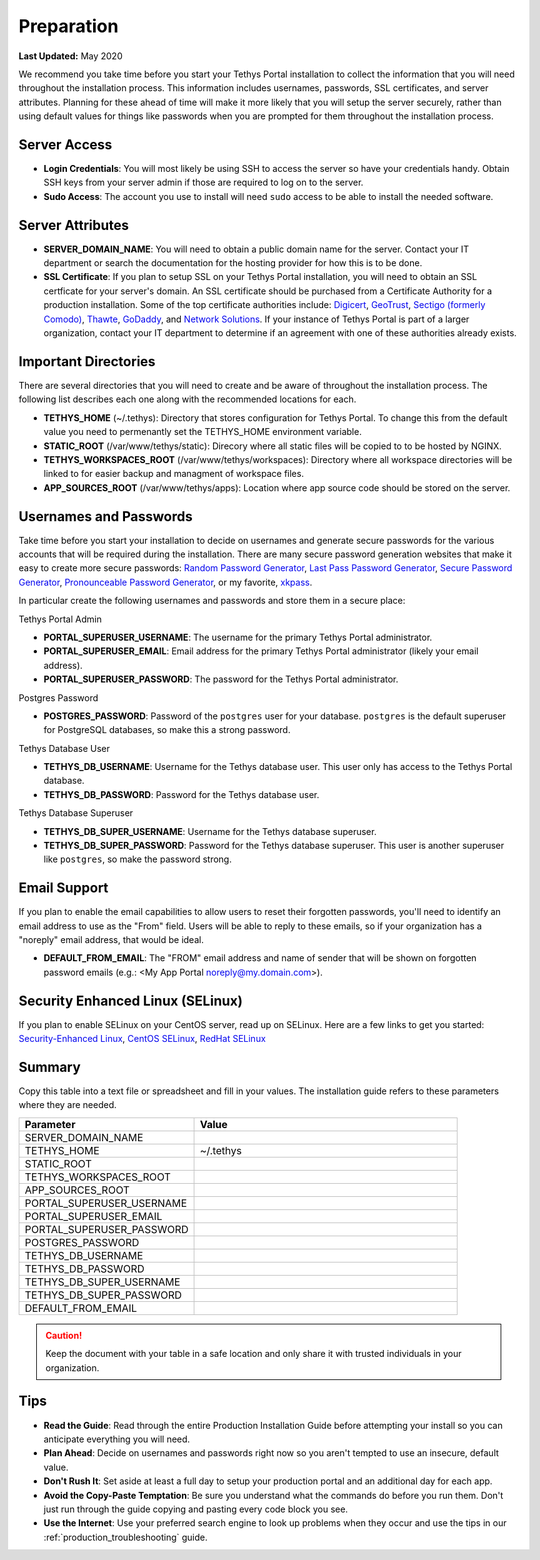 .. _production_preparation:

***********
Preparation
***********

**Last Updated:** May 2020

We recommend you take time before you start your Tethys Portal installation to collect the information that you will need throughout the installation process. This information includes usernames, passwords, SSL certificates, and server attributes. Planning for these ahead of time will make it more likely that you will setup the server securely, rather than using default values for things like passwords when you are prompted for them throughout the installation process.

Server Access
=============

* **Login Credentials**: You will most likely be using SSH to access the server so have your credentials handy. Obtain SSH keys from your server admin if those are required to log on to the server.
* **Sudo Access**: The account you use to install will need ``sudo`` access to be able to install the needed software.

Server Attributes
=================

* **SERVER_DOMAIN_NAME**: You will need to obtain a public domain name for the server. Contact your IT department or search the documentation for the hosting provider for how this is to be done.
* **SSL Certificate**: If you plan to setup SSL on your Tethys Portal installation, you will need to obtain an SSL certficate for your server's domain. An SSL certificate should be purchased from a Certificate Authority for a production installation. Some of the top certificate authorities include: `Digicert <https://www.digicert.com/>`_, `GeoTrust <https://www.geotrust.com/ssl/>`_, `Sectigo (formerly Comodo) <https://sectigo.com/>`_, `Thawte <https://www.thawte.com/>`_, `GoDaddy <https://www.godaddy.com/web-security/ssl-certificate>`_, and `Network Solutions <https://www.networksolutions.com/SSL-certificates/index.jsp>`_. If your instance of Tethys Portal is part of a larger organization, contact your IT department to determine if an agreement with one of these authorities already exists.

Important Directories
=====================

There are several directories that you will need to create and be aware of throughout the installation process. The following list describes each one along with the recommended locations for each.

* **TETHYS_HOME** (~/.tethys): Directory that stores configuration for Tethys Portal. To change this from the default value you need to permenantly set the TETHYS_HOME environment variable.
* **STATIC_ROOT** (/var/www/tethys/static): Direcory where all static files will be copied to to be hosted by NGINX.
* **TETHYS_WORKSPACES_ROOT** (/var/www/tethys/workspaces): Directory where all workspace directories will be linked to for easier backup and managment of workspace files.
* **APP_SOURCES_ROOT** (/var/www/tethys/apps): Location where app source code should be stored on the server.

Usernames and Passwords
=======================

Take time before you start your installation to decide on usernames and generate secure passwords for the various accounts that will be required during the installation. There are many secure password generation websites that make it easy to create more secure passwords: `Random Password Generator <https://www.random.org/passwords/>`_, `Last Pass Password Generator <https://www.lastpass.com/password-generator>`_, `Secure Password Generator <https://passwordsgenerator.net/>`_, `Pronounceable Password Generator <https://www.warpconduit.net/password-generator/>`_, or my favorite, `xkpass <https://xkpasswd.net/s/>`_.

In particular create the following usernames and passwords and store them in a secure place:

Tethys Portal Admin

* **PORTAL_SUPERUSER_USERNAME**: The username for the primary Tethys Portal administrator.
* **PORTAL_SUPERUSER_EMAIL**: Email address for the primary Tethys Portal administrator (likely your email address).
* **PORTAL_SUPERUSER_PASSWORD**: The password for the Tethys Portal administrator.

Postgres Password

* **POSTGRES_PASSWORD**: Password of the ``postgres`` user for your database. ``postgres`` is the default superuser for PostgreSQL databases, so make this a strong password.

Tethys Database User

* **TETHYS_DB_USERNAME**: Username for the Tethys database user. This user only has access to the Tethys Portal database.
* **TETHYS_DB_PASSWORD**: Password for the Tethys database user.

Tethys Database Superuser

* **TETHYS_DB_SUPER_USERNAME**: Username for the Tethys database superuser.
* **TETHYS_DB_SUPER_PASSWORD**: Password for the Tethys database superuser. This user is another superuser like ``postgres``, so make the password strong.

Email Support
=============

If you plan to enable the email capabilities to allow users to reset their forgotten passwords, you'll need to identify an email address to use as the "From" field. Users will be able to reply to these emails, so if your organization has a "noreply" email address, that would be ideal.

* **DEFAULT_FROM_EMAIL**: The "FROM" email address and name of sender that will be shown on forgotten password emails (e.g.: <My App Portal noreply@my.domain.com>).

Security Enhanced Linux (SELinux)
=================================

If you plan to enable SELinux on your CentOS server, read up on SELinux. Here are a few links to get you started: `Security-Enhanced Linux <https://en.wikipedia.org/wiki/Security-Enhanced_Linux>`_, `CentOS SELinux <https://wiki.centos.org/HowTos/SELinux>`_, `RedHat SELinux <https://access.redhat.com/documentation/en-us/red_hat_enterprise_linux/5/html/deployment_guide/ch-selinux>`_

Summary
=======

Copy this table into a text file or spreadsheet and fill in your values. The installation guide refers to these parameters where they are needed.

.. list-table::
    :widths: 2 3
    :header-rows: 1

    * - Parameter
      - Value
    * - SERVER_DOMAIN_NAME
      -
    * - TETHYS_HOME
      - ~/.tethys
    * - STATIC_ROOT
      - 
    * - TETHYS_WORKSPACES_ROOT
      -
    * - APP_SOURCES_ROOT
      -
    * - PORTAL_SUPERUSER_USERNAME
      -
    * - PORTAL_SUPERUSER_EMAIL
      -
    * - PORTAL_SUPERUSER_PASSWORD
      -
    * - POSTGRES_PASSWORD
      -
    * - TETHYS_DB_USERNAME
      -
    * - TETHYS_DB_PASSWORD
      -
    * - TETHYS_DB_SUPER_USERNAME
      -
    * - TETHYS_DB_SUPER_PASSWORD
      -
    * - DEFAULT_FROM_EMAIL
      -

.. caution::

    Keep the document with your table in a safe location and only share it with trusted individuals in your organization.


Tips
====

* **Read the Guide**: Read through the entire Production Installation Guide before attempting your install so you can anticipate everything you will need.
* **Plan Ahead**: Decide on usernames and passwords right now so you aren't tempted to use an insecure, default value.
* **Don't Rush It**: Set aside at least a full day to setup your production portal and an additional day for each app.
* **Avoid the Copy-Paste Temptation**: Be sure you understand what the commands do before you run them. Don't just run through the guide copying and pasting every code block you see.
* **Use the Internet**: Use your preferred search engine to look up problems when they occur and use the tips in our :ref:`production_troubleshooting` guide.
